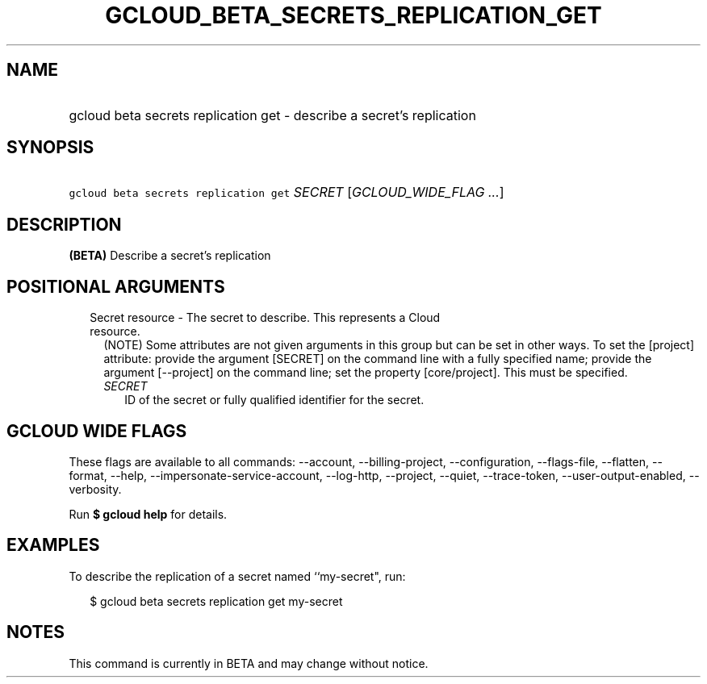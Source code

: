 
.TH "GCLOUD_BETA_SECRETS_REPLICATION_GET" 1



.SH "NAME"
.HP
gcloud beta secrets replication get \- describe a secret's replication



.SH "SYNOPSIS"
.HP
\f5gcloud beta secrets replication get\fR \fISECRET\fR [\fIGCLOUD_WIDE_FLAG\ ...\fR]



.SH "DESCRIPTION"

\fB(BETA)\fR Describe a secret's replication



.SH "POSITIONAL ARGUMENTS"

.RS 2m
.TP 2m

Secret resource \- The secret to describe. This represents a Cloud resource.
(NOTE) Some attributes are not given arguments in this group but can be set in
other ways. To set the [project] attribute: provide the argument [SECRET] on the
command line with a fully specified name; provide the argument [\-\-project] on
the command line; set the property [core/project]. This must be specified.

.RS 2m
.TP 2m
\fISECRET\fR
ID of the secret or fully qualified identifier for the secret.


.RE
.RE
.sp

.SH "GCLOUD WIDE FLAGS"

These flags are available to all commands: \-\-account, \-\-billing\-project,
\-\-configuration, \-\-flags\-file, \-\-flatten, \-\-format, \-\-help,
\-\-impersonate\-service\-account, \-\-log\-http, \-\-project, \-\-quiet,
\-\-trace\-token, \-\-user\-output\-enabled, \-\-verbosity.

Run \fB$ gcloud help\fR for details.



.SH "EXAMPLES"

To describe the replication of a secret named ``my\-secret", run:

.RS 2m
$ gcloud beta secrets replication get my\-secret
.RE



.SH "NOTES"

This command is currently in BETA and may change without notice.

